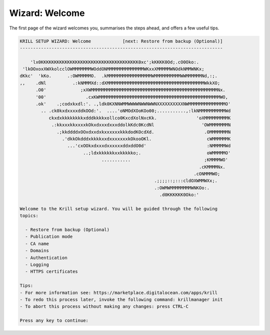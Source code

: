 .. _doc_krill_manager_wizard_welcome:

Wizard: Welcome
===============

The first page of the wizard welcomes you, summarises the steps ahead, and
offers a few useful tips.

.. code-block:: text

  KRILL SETUP WIZARD: Welcome            [next: Restore from backup (Optional)]
  -----------------------------------------------------------------------------

      'lx0KKKKKKKKKKKKKKKKKKKKKKKKKKKKKKKKKKKKK0xc';kKKKK0Od;.cO0Oko:.
   'lkOOxoxXWXkolcclOWMMMMMMMWOddONMMMMMMMMMMMMMMWKxxXMMMMMWNOdkNMMWNKx;
  dKkc'  'kKo.      .:OWMMMMMO.  .kMMMMMMMMMMMMMMMMMWMMMMMMMMMMWWMMMMMMNd,:;.
  ,,    .dNl          .:kNMMMXd::dXMMMMMMMMMMMMMMMMMMMMMMMMMMMMMMMMMMMMMWkkXO;
        .O0'             ;xXWMMMMMMMMMMMMMMMMMMMMMMMMMMMMMMMMMMMMMMMMMMMMMMMMNx.
        '00'               .cxKWMMMMMMMMMMMMMMMMMMMMMMMMMMMMMMMMMMMMMMMMMMMMMMWO,
        .ok'    .;codxkxdl:'. .,ldk0KXNNWMMWWWWNWWNWWNXXXXXXXXXXNWMMMMMMMMMMMMMMO'
          .. .ck0kxdxxxxddkOOd:'.  ....'oNMOdXOoKOo00;...........,:lkNMMMMMMMMMMWd
             ckxdxkkkkkkkkxdddkkkkxollco0KxcdXolNxcKk.               'oXMMMMMMMMMK
              .:kkxxxkkxxxxkOkxdxxxdxxxddolkKdc0KcdNl                  'OWMMMMMMMN
                .;kkddddxOOxdxxdxkxxxxxxkkkdodKOcdXd.                   .OMMMMMMMN
                  .'dkkOkdddxkkkkxxdxxxxxxxkOkooOKl.                     cWMMMMMMK
                    ...'cxOOkxdxxxdxxxxxxddxddO0d'                       :NMMMMMWd
                          ..;ldxkkkkkkxxkkkkko;.                         oWMMMMMO'
                                 ...........                            ;KMMMMWO'
                                                                      .cKMMMMNx.
                                                                    .cONMMMWO;
                                                     .;;;;::;:::cldOXWMMWXx;.
                                                     .:OWMWMMMMMMMMWNKOo:.
                                                       .d0KKKKKK0Oko:'

  Welcome to the Krill setup wizard. You will be guided through the following
  topics:

    - Restore from backup (Optional)
    - Publication mode
    - CA name
    - Domains
    - Authentication
    - Logging
    - HTTPS certificates

  Tips:
  - For more information see: https://marketplace.digitalocean.com/apps/krill
  - To redo this process later, invoke the following command: krillmanager init
  - To abort this process without making any changes: press CTRL-C

  Press any key to continue:
